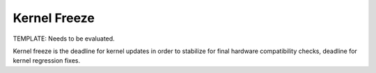 .. _kernel-freeze:

Kernel Freeze
=============

TEMPLATE: Needs to be evaluated.

Kernel freeze is the deadline for kernel updates in order to stabilize for final hardware compatibility checks, deadline for kernel regression fixes.
